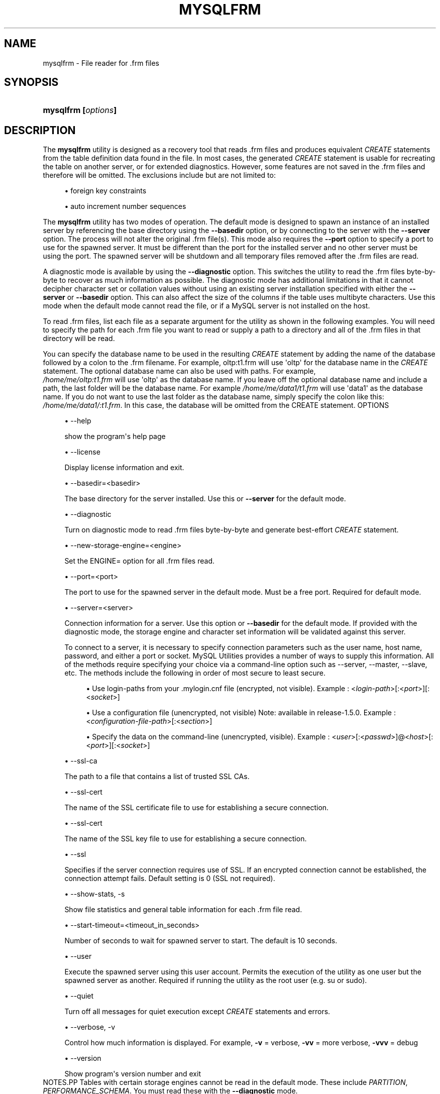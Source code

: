 '\" t
.\"     Title: \fBmysqlfrm\fR
.\"    Author: [FIXME: author] [see http://docbook.sf.net/el/author]
.\" Generator: DocBook XSL Stylesheets v1.79.1 <http://docbook.sf.net/>
.\"      Date: 08/01/2016
.\"    Manual: MySQL Utilities
.\"    Source: MySQL 1.6.3
.\"  Language: English
.\"
.TH "\FBMYSQLFRM\FR" "1" "08/01/2016" "MySQL 1\&.6\&.3" "MySQL Utilities"
.\" -----------------------------------------------------------------
.\" * Define some portability stuff
.\" -----------------------------------------------------------------
.\" ~~~~~~~~~~~~~~~~~~~~~~~~~~~~~~~~~~~~~~~~~~~~~~~~~~~~~~~~~~~~~~~~~
.\" http://bugs.debian.org/507673
.\" http://lists.gnu.org/archive/html/groff/2009-02/msg00013.html
.\" ~~~~~~~~~~~~~~~~~~~~~~~~~~~~~~~~~~~~~~~~~~~~~~~~~~~~~~~~~~~~~~~~~
.ie \n(.g .ds Aq \(aq
.el       .ds Aq '
.\" -----------------------------------------------------------------
.\" * set default formatting
.\" -----------------------------------------------------------------
.\" disable hyphenation
.nh
.\" disable justification (adjust text to left margin only)
.ad l
.\" -----------------------------------------------------------------
.\" * MAIN CONTENT STARTS HERE *
.\" -----------------------------------------------------------------
.SH "NAME"
mysqlfrm \- File reader for \&.frm files
.SH "SYNOPSIS"
.HP \w'\fBmysqlfrm\ [\fR\fB\fIoptions\fR\fR\fB]\fR\ 'u
\fBmysqlfrm [\fR\fB\fIoptions\fR\fR\fB]\fR
.SH "DESCRIPTION"
.PP
The
\fBmysqlfrm\fR
utility is designed as a recovery tool that reads \&.frm files and produces equivalent
\fICREATE\fR
statements from the table definition data found in the file\&. In most cases, the generated
\fICREATE\fR
statement is usable for recreating the table on another server, or for extended diagnostics\&. However, some features are not saved in the \&.frm files and therefore will be omitted\&. The exclusions include but are not limited to:
.PP
.RS 4
.ie n \{\
\h'-04'\(bu\h'+03'\c
.\}
.el \{\
.sp -1
.IP \(bu 2.3
.\}
foreign key constraints
.RE
.sp
.RS 4
.ie n \{\
\h'-04'\(bu\h'+03'\c
.\}
.el \{\
.sp -1
.IP \(bu 2.3
.\}
auto increment number sequences
.RE
.PP
The
\fBmysqlfrm\fR
utility has two modes of operation\&. The default mode is designed to spawn an instance of an installed server by referencing the base directory using the
\fB\-\-basedir\fR
option, or by connecting to the server with the
\fB\-\-server\fR
option\&. The process will not alter the original \&.frm file(s)\&. This mode also requires the
\fB\-\-port\fR
option to specify a port to use for the spawned server\&. It must be different than the port for the installed server and no other server must be using the port\&. The spawned server will be shutdown and all temporary files removed after the \&.frm files are read\&.
.PP
A diagnostic mode is available by using the
\fB\-\-diagnostic\fR
option\&. This switches the utility to read the \&.frm files byte\-by\-byte to recover as much information as possible\&. The diagnostic mode has additional limitations in that it cannot decipher character set or collation values without using an existing server installation specified with either the
\fB\-\-server\fR
or
\fB\-\-basedir\fR
option\&. This can also affect the size of the columns if the table uses multibyte characters\&. Use this mode when the default mode cannot read the file, or if a MySQL server is not installed on the host\&.
.PP
To read \&.frm files, list each file as a separate argument for the utility as shown in the following examples\&. You will need to specify the path for each \&.frm file you want to read or supply a path to a directory and all of the \&.frm files in that directory will be read\&.
.PP
You can specify the database name to be used in the resulting
\fICREATE\fR
statement by adding the name of the database followed by a colon to the \&.frm filename\&. For example, oltp:t1\&.frm will use \*(Aqoltp\*(Aq for the database name in the
\fICREATE\fR
statement\&. The optional database name can also be used with paths\&. For example,
\fI /home/me/oltp:t1\&.frm\fR
will use \*(Aqoltp\*(Aq as the database name\&. If you leave off the optional database name and include a path, the last folder will be the database name\&. For example\fI /home/me/data1/t1\&.frm\fR
will use \*(Aqdata1\*(Aq as the database name\&. If you do not want to use the last folder as the database name, simply specify the colon like this:
\fI/home/me/data1/:t1\&.frm\fR\&. In this case, the database will be omitted from the CREATE statement\&.
OPTIONS
.sp
.RS 4
.ie n \{\
\h'-04'\(bu\h'+03'\c
.\}
.el \{\
.sp -1
.IP \(bu 2.3
.\}
\-\-help
.sp
show the program\*(Aqs help page
.RE
.sp
.RS 4
.ie n \{\
\h'-04'\(bu\h'+03'\c
.\}
.el \{\
.sp -1
.IP \(bu 2.3
.\}
\-\-license
.sp
Display license information and exit\&.
.RE
.sp
.RS 4
.ie n \{\
\h'-04'\(bu\h'+03'\c
.\}
.el \{\
.sp -1
.IP \(bu 2.3
.\}
\-\-basedir=<basedir>
.sp
The base directory for the server installed\&. Use this or
\fB\-\-server\fR
for the default mode\&.
.RE
.sp
.RS 4
.ie n \{\
\h'-04'\(bu\h'+03'\c
.\}
.el \{\
.sp -1
.IP \(bu 2.3
.\}
\-\-diagnostic
.sp
Turn on diagnostic mode to read \&.frm files byte\-by\-byte and generate best\-effort
\fICREATE\fR
statement\&.
.RE
.sp
.RS 4
.ie n \{\
\h'-04'\(bu\h'+03'\c
.\}
.el \{\
.sp -1
.IP \(bu 2.3
.\}
\-\-new\-storage\-engine=<engine>
.sp
Set the ENGINE= option for all \&.frm files read\&.
.RE
.sp
.RS 4
.ie n \{\
\h'-04'\(bu\h'+03'\c
.\}
.el \{\
.sp -1
.IP \(bu 2.3
.\}
\-\-port=<port>
.sp
The port to use for the spawned server in the default mode\&. Must be a free port\&. Required for default mode\&.
.RE
.sp
.RS 4
.ie n \{\
\h'-04'\(bu\h'+03'\c
.\}
.el \{\
.sp -1
.IP \(bu 2.3
.\}
\-\-server=<server>
.sp
Connection information for a server\&. Use this option or
\fB\-\-basedir\fR
for the default mode\&. If provided with the diagnostic mode, the storage engine and character set information will be validated against this server\&.
.sp
To connect to a server, it is necessary to specify connection parameters such as the user name, host name, password, and either a port or socket\&. MySQL Utilities provides a number of ways to supply this information\&. All of the methods require specifying your choice via a command\-line option such as \-\-server, \-\-master, \-\-slave, etc\&. The methods include the following in order of most secure to least secure\&.
.sp
.RS 4
.ie n \{\
\h'-04'\(bu\h'+03'\c
.\}
.el \{\
.sp -1
.IP \(bu 2.3
.\}
Use login\-paths from your
\&.mylogin\&.cnf
file (encrypted, not visible)\&. Example : <\fIlogin\-path\fR>[:<\fIport\fR>][:<\fIsocket\fR>]
.RE
.sp
.RS 4
.ie n \{\
\h'-04'\(bu\h'+03'\c
.\}
.el \{\
.sp -1
.IP \(bu 2.3
.\}
Use a configuration file (unencrypted, not visible) Note: available in release\-1\&.5\&.0\&. Example : <\fIconfiguration\-file\-path\fR>[:<\fIsection\fR>]
.RE
.sp
.RS 4
.ie n \{\
\h'-04'\(bu\h'+03'\c
.\}
.el \{\
.sp -1
.IP \(bu 2.3
.\}
Specify the data on the command\-line (unencrypted, visible)\&. Example : <\fIuser\fR>[:<\fIpasswd\fR>]@<\fIhost\fR>[:<\fIport\fR>][:<\fIsocket\fR>]
.RE
.sp
.RE
.sp
.RS 4
.ie n \{\
\h'-04'\(bu\h'+03'\c
.\}
.el \{\
.sp -1
.IP \(bu 2.3
.\}
\-\-ssl\-ca
.sp
The path to a file that contains a list of trusted SSL CAs\&.
.RE
.sp
.RS 4
.ie n \{\
\h'-04'\(bu\h'+03'\c
.\}
.el \{\
.sp -1
.IP \(bu 2.3
.\}
\-\-ssl\-cert
.sp
The name of the SSL certificate file to use for establishing a secure connection\&.
.RE
.sp
.RS 4
.ie n \{\
\h'-04'\(bu\h'+03'\c
.\}
.el \{\
.sp -1
.IP \(bu 2.3
.\}
\-\-ssl\-cert
.sp
The name of the SSL key file to use for establishing a secure connection\&.
.RE
.sp
.RS 4
.ie n \{\
\h'-04'\(bu\h'+03'\c
.\}
.el \{\
.sp -1
.IP \(bu 2.3
.\}
\-\-ssl
.sp
Specifies if the server connection requires use of SSL\&. If an encrypted connection cannot be established, the connection attempt fails\&. Default setting is 0 (SSL not required)\&.
.RE
.sp
.RS 4
.ie n \{\
\h'-04'\(bu\h'+03'\c
.\}
.el \{\
.sp -1
.IP \(bu 2.3
.\}
\-\-show\-stats, \-s
.sp
Show file statistics and general table information for each \&.frm file read\&.
.RE
.sp
.RS 4
.ie n \{\
\h'-04'\(bu\h'+03'\c
.\}
.el \{\
.sp -1
.IP \(bu 2.3
.\}
\-\-start\-timeout=<timeout_in_seconds>
.sp
Number of seconds to wait for spawned server to start\&. The default is 10 seconds\&.
.RE
.sp
.RS 4
.ie n \{\
\h'-04'\(bu\h'+03'\c
.\}
.el \{\
.sp -1
.IP \(bu 2.3
.\}
\-\-user
.sp
Execute the spawned server using this user account\&. Permits the execution of the utility as one user but the spawned server as another\&. Required if running the utility as the root user (e\&.g\&. su or sudo)\&.
.RE
.sp
.RS 4
.ie n \{\
\h'-04'\(bu\h'+03'\c
.\}
.el \{\
.sp -1
.IP \(bu 2.3
.\}
\-\-quiet
.sp
Turn off all messages for quiet execution except
\fICREATE\fR
statements and errors\&.
.RE
.sp
.RS 4
.ie n \{\
\h'-04'\(bu\h'+03'\c
.\}
.el \{\
.sp -1
.IP \(bu 2.3
.\}
\-\-verbose, \-v
.sp
Control how much information is displayed\&. For example,
\fB\-v\fR
= verbose,
\fB\-vv\fR
= more verbose,
\fB\-vvv\fR
= debug
.RE
.sp
.RS 4
.ie n \{\
\h'-04'\(bu\h'+03'\c
.\}
.el \{\
.sp -1
.IP \(bu 2.3
.\}
\-\-version
.sp
Show program\*(Aqs version number and exit
.RE
NOTES.PP
Tables with certain storage engines cannot be read in the default mode\&. These include
\fIPARTITION\fR,
\fIPERFORMANCE_SCHEMA\fR\&. You must read these with the
\fB\-\-diagnostic\fR
mode\&.
.PP
Use the
\fB\-\-diagnostic\fR
mode for tables that fail to open correctly in the default mode or if there is no server installed on the host\&.
.PP
To change the storage engine in the
\fICREATE\fR
statement generated for all \&.frm files read, use the
\fB\-\-new\-storage\-engine\fR
option
.PP
To turn off all messages except the
\fICREATE\fR
statement and warnings or errors, use the
\fB\-\-quiet\fR
option\&.
.PP
Use the
\fB\-\-show\-stats\fR
option to see file statistics for each \&.frm file\&.
.PP
If you need to run the utility with elevated privileges, use the
\fB\-\-user\fR
option to execute the spawned server using a normal user account\&.
.PP
If you encounter connection or similar errors when running in default mode, re\-run the command with the
\fB\-\-verbose\fR
option and view the output from the spawned server and repair any errors in launching the server\&. If
\fBmysqlfrm\fR
fails in the middle, you may need to manually shutdown the server on the port specified with
\fB\-\-port\fR\&.
EXAMPLES.PP
The following example will read a single \&.frm file in the default mode from the current working directory using the server installed in
/usr/local/bin/mysql
and port 3333 for the spawned server\&. Notice the use of the
\fIdb:table\&.frm\fR
format for specifying the database name for the table\&. The database name appears to the left of \*(Aq:\*(Aq and the \&.frm name to the right\&. In this case, we have database = test1 and table = city, so the
CREATE
statement reads
CREATE TABLE test1\&.city\&.
.sp
.if n \{\
.RS 4
.\}
.nf
shell> \fBmysqlfrm \-\-basedir=/usr/local/bin/mysql test1:city\&.frm \-\-port=3333\fR
# Starting the spawned server on port 3333 \&.\&.\&. done\&.
# Reading \&.frm files
#
# Reading the city\&.frm file\&.
#
# CREATE statement for city\&.frm:
#
CREATE TABLE `test1`\&.`city` (
  `city_id` smallint(5) unsigned NOT NULL AUTO_INCREMENT,
  `city` varchar(50) NOT NULL,
  `country_id` smallint(5) unsigned NOT NULL,
  `last_update` timestamp NOT NULL DEFAULT CURRENT_TIMESTAMP ON UPDATE CURRENT_TIMESTAMP,
  PRIMARY KEY (`city_id`),
  KEY `idx_fk_country_id` (`country_id`)
) ENGINE=InnoDB DEFAULT CHARSET=utf8
#\&.\&.\&.done\&.
.fi
.if n \{\
.RE
.\}
.PP
The following demonstrates reading multiple \&.frm files in the default mode using a running server\&. The \&.frm files are located in different folders\&. Notice the use of the database name option for each of the files\&. The t1 file was given the database name temp1 since that is the folder in which it resides, t2 was given db1 since that was specified in the path, and t3 was not given a database name since we used the \*(Aq:\*(Aq without providing a database name\&.
.sp
.if n \{\
.RS 4
.\}
.nf
shell> \fBmysqlfrm \-\-server=root:pass@localhost:3306 /mysql/data/temp1/t1\&.frm \e\fR
          \fB/mysql/data/temp2/db1:t2\&.frm \-\-port=3310\fR
# Starting the spawned server on port 3333 \&.\&.\&. done\&.
# Reading \&.frm files
#
#
# Reading the t1\&.frm file\&.
#
# CREATE statement for \&./mysql\-test/std_data/frm_files/t1\&.frm:
#
CREATE TABLE `temp1`\&.`t1` (
  `a` int(11) DEFAULT NULL
) ENGINE=MyISAM DEFAULT CHARSET=latin1
# Reading the t2\&.frm file\&.
#
# CREATE statement for \&./mysql\-test/std_data/frm_files/t2\&.frm:
#
CREATE TABLE `db1`\&.`t2` (
  `a` int(11) DEFAULT NULL
) ENGINE=MyISAM DEFAULT CHARSET=latin1
#
# Reading the t3\&.frm file\&.
#
# CREATE statement for \&./mysql\-test/std_data/frm_files/t3\&.frm:
#
CREATE TABLE `t3` (
  `a` int(11) DEFAULT NULL
) ENGINE=MyISAM DEFAULT CHARSET=latin1
#\&.\&.\&.done\&.
.fi
.if n \{\
.RE
.\}
.PP
The following demonstrates running the utility in diagnostic mode to read all of the \&.frm files in a directory\&.
.sp
.if n \{\
.RS 4
.\}
.nf
shell> \fBmysqlfrm \-\-diagnostic /mysql/data/sakila\fR
# WARNING: Cannot generate character set or collation names without the \-\-server option\&.
# CAUTION: The diagnostic mode is a best\-effort parse of the \&.frm file\&. As such, it may not identify all of the components of the table correctly\&. This is especially true for damaged files\&. It will also not read the default values for the columns and the resulting statement may not be syntactically correct\&.
# Reading \&.frm file for /mysql/data/sakila/city\&.frm:
# The \&.frm file is a TABLE\&.
# CREATE TABLE Statement:
CREATE TABLE `city` (
  `city_id` smallint(5) unsigned NOT NULL AUTO_INCREMENT,
  `city` varchar(150) NOT NULL,
  `country_id` smallint(5) unsigned NOT NULL,
  `last_update` timestamp NOT NULL DEFAULT CURRENT_TIMESTAMP ON UPDATE CURRENT_TIMESTAMP,
PRIMARY KEY `PRIMARY` (`city_id`),
KEY `idx_fk_country_id` (`country_id`)
) ENGINE=InnoDB;
#\&.\&.\&.done\&.
.fi
.if n \{\
.RE
.\}
.sp
PERMISSIONS REQUIRED.PP
The permissions for using
\fBmysqlfrm\fR
will vary and depend entirely on how you use it\&. If you use the utility to read \&.frm files in a protected folder like the example above (in either mode), you must have the ability to run the spawned server with privileges that allow you to read the protected files\&. For example, you could use a user account that has root\-level privileges\&.
.PP
If you use the utility with a server connection, the user you use to connect must have the ability to read system variables at a minimum including read access to the mysql database\&.
.if n \{\
.sp
.\}
.RS 4
.it 1 an-trap
.nr an-no-space-flag 1
.nr an-break-flag 1
.br
.ps +1
\fBNote\fR
.ps -1
.br
.PP
You should never use the root user to spawn the server nor should you use the mysql user when spawning the server or running the utility\&.
.sp .5v
.RE
.SH "COPYRIGHT"
.br
.PP
Copyright \(co 2006, 2016, Oracle and/or its affiliates. All rights reserved.
.PP
This documentation is free software; you can redistribute it and/or modify it only under the terms of the GNU General Public License as published by the Free Software Foundation; version 2 of the License.
.PP
This documentation is distributed in the hope that it will be useful, but WITHOUT ANY WARRANTY; without even the implied warranty of MERCHANTABILITY or FITNESS FOR A PARTICULAR PURPOSE. See the GNU General Public License for more details.
.PP
You should have received a copy of the GNU General Public License along with the program; if not, write to the Free Software Foundation, Inc., 51 Franklin Street, Fifth Floor, Boston, MA 02110-1301 USA or see http://www.gnu.org/licenses/.
.sp
.SH "SEE ALSO"
For more information, please refer to the MySQL Utilities and Fabric
documentation, which is available online at
http://dev.mysql.com/doc/index-utils-fabric.html
.SH AUTHOR
Oracle Corporation (http://dev.mysql.com/).
